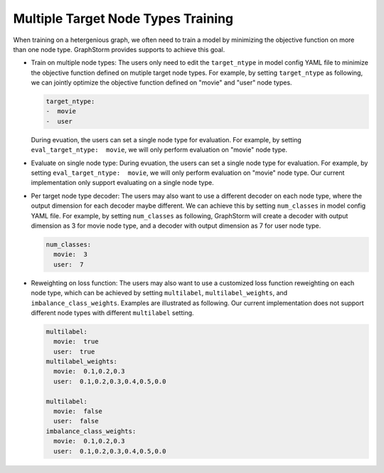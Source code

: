 .. _multi_target_ntypes:

Multiple Target Node Types Training
===================================

When training on a hetergenious graph, we often need to train a model by minimizing the objective function on more than one node type. GraphStorm provides supports to achieve this goal.

- Train on multiple node types: The users only need to edit the ``target_ntype`` in model config YAML file to minimize the objective function defined on mutiple target node types. For example, by setting ``target_ntype`` as following, we can jointly optimize the objective function defined on "movie" and "user" node types.

  .. code-block:: yaml

    target_ntype:
    -  movie
    -  user

  During evuation, the users can set a single node type for evaluation. For example, by setting ``eval_target_ntype:  movie``, we will only perform evaluation on "movie" node type.

- Evaluate on single node type: During evuation, the users can set a single node type for evaluation. For example, by setting ``eval_target_ntype:  movie``, we will only perform evaluation on "movie" node type. Our current implementation only support evaluating on a single node type.

- Per target node type decoder: The users may also want to use a different decoder on each node type, where the output dimension for each decoder maybe different. We can achieve this by setting ``num_classes`` in model config YAML file. For example, by setting ``num_classes`` as following, GraphStorm will create a decoder with output dimension as 3 for movie node type, and a decoder with output dimension as 7 for user node type.

  .. code-block:: yaml

    num_classes:
      movie:  3
      user:  7

- Reweighting on loss function: The users may also want to use a customized loss function reweighting on each node type, which can be achieved by setting ``multilabel``, ``multilabel_weights``, and ``imbalance_class_weights``. Examples are illustrated as following. Our current implementation does not support different node types with different ``multilabel`` setting.

  .. code-block:: yaml

    multilabel:
      movie:  true
      user:  true
    multilabel_weights:
      movie:  0.1,0.2,0.3
      user:  0.1,0.2,0.3,0.4,0.5,0.0

    multilabel:
      movie:  false
      user:  false
    imbalance_class_weights:
      movie:  0.1,0.2,0.3
      user:  0.1,0.2,0.3,0.4,0.5,0.0
